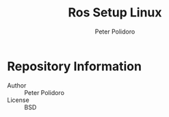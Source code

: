 #+TITLE: Ros Setup Linux
#+AUTHOR: Peter Polidoro
#+EMAIL: peterpolidoro@gmail.com

* Repository Information
  - Author :: Peter Polidoro
  - License :: BSD
